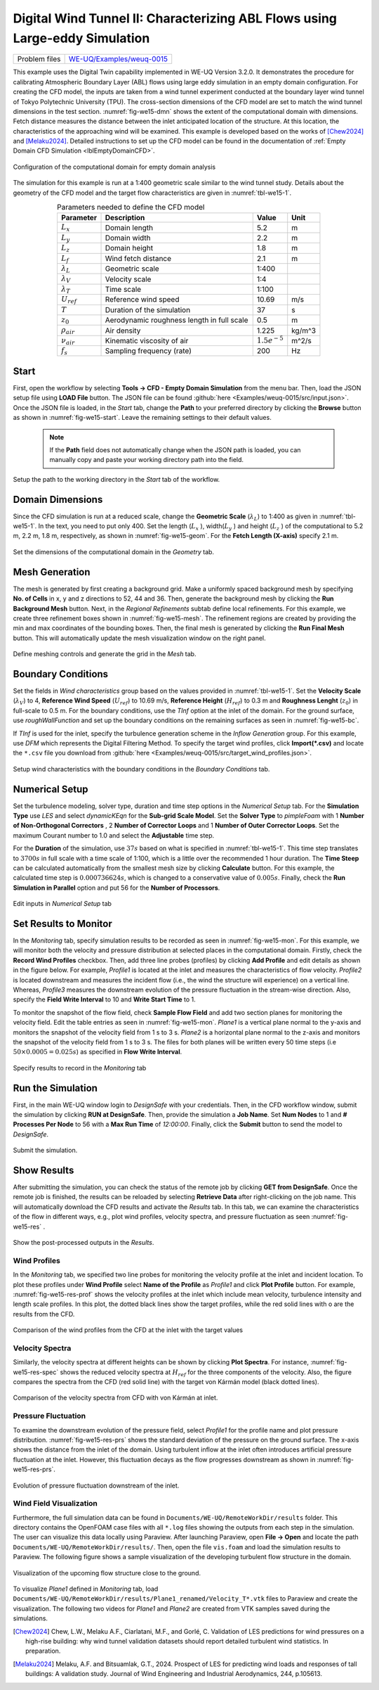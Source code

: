 .. _weuq-0015:

Digital Wind Tunnel II: Characterizing ABL Flows using Large-eddy Simulation
=======================================================================

+----------------+-----------------------------------------------------------------------------------------------------------+
| Problem files  | `WE-UQ/Examples/weuq-0015 <https://github.com/NHERI-SimCenter/WE-UQ/tree/master/Examples//weuq-0015//>`_  |
+----------------+-----------------------------------------------------------------------------------------------------------+

This example uses the Digital Twin capability implemented in WE-UQ Version 3.2.0. It demonstrates the procedure for calibrating Atmospheric Boundary Layer (ABL) flows using large eddy simulation in an empty domain configuration. For creating the CFD model, the inputs are taken from a wind tunnel experiment conducted at the boundary layer wind tunnel of Tokyo Polytechnic University (TPU). The cross-section dimensions of the CFD model are set to match the wind tunnel dimensions in the test section. :numref:`fig-we15-dmn` shows the extent of the computational domain with dimensions. Fetch distance measures the distance between the inlet anticipated location of the structure. At this location, the characteristics of the approaching wind will be examined. This example is developed based on the works of [Chew2024]_ and [Melaku2024]_. Detailed instructions to set up the CFD model can be found in the documentation of :ref:`Empty Domain CFD Simulation <lblEmptyDomainCFD>`. 

.. _fig-we15-dmn:

.. figure:: figures/we15_domain_geometry.svg
   :align: center
   :alt: Image showing error in description
   :width: 60%

   Configuration of the computational domain for empty domain analysis


The simulation for this example is run at a 1:400 geometric scale similar to the wind tunnel study. Details about the geometry of the CFD model and the target flow characteristics are given in :numref:`tbl-we15-1`. 

.. _tbl-we15-1:
.. table:: Parameters needed to define the CFD model 
   :align: center
   :width: 75%

   +---------------------+----------------------------------------------+------------------+---------------+
   |Parameter            |Description                                   |Value             | Unit          |
   +=====================+==============================================+==================+===============+
   |:math:`L_x`          |Domain length                                 | 5.2              | m             |
   +---------------------+----------------------------------------------+------------------+---------------+
   |:math:`L_y`          |Domain width                                  | 2.2              | m             | 
   +---------------------+----------------------------------------------+------------------+---------------+
   |:math:`L_z`          |Domain height                                 | 1.8              | m             | 
   +---------------------+----------------------------------------------+------------------+---------------+
   |:math:`L_f`          |Wind fetch distance                           | 2.1              | m             | 
   +---------------------+----------------------------------------------+------------------+---------------+
   |:math:`\lambda_L`    |Geometric scale                               | 1:400            |               | 
   +---------------------+----------------------------------------------+------------------+---------------+
   |:math:`\lambda_V`    |Velocity scale                                | 1:4              |               | 
   +---------------------+----------------------------------------------+------------------+---------------+
   |:math:`\lambda_T`    |Time scale                                    | 1:100            |               | 
   +---------------------+----------------------------------------------+------------------+---------------+
   |:math:`U_{ref}`      |Reference wind speed                          | 10.69            | m/s           | 
   +---------------------+----------------------------------------------+------------------+---------------+
   |:math:`T`            |Duration of the simulation                    | 37               | s             | 
   +---------------------+----------------------------------------------+------------------+---------------+
   |:math:`z_0`          |Aerodynamic roughness length in full scale    | 0.5              | m             | 
   +---------------------+----------------------------------------------+------------------+---------------+
   |:math:`\rho_{air}`   |Air density                                   | 1.225            | kg/m^3        | 
   +---------------------+----------------------------------------------+------------------+---------------+
   |:math:`\nu_{air}`    |Kinematic viscosity of air                    | :math:`1.5e^{-5}`| m^2/s         | 
   +---------------------+----------------------------------------------+------------------+---------------+
   |:math:`f_{s}`        |Sampling frequency (rate)                     | 200              | Hz            | 
   +---------------------+----------------------------------------------+------------------+---------------+


Start
^^^^^^^
First, open the workflow by selecting **Tools -> CFD - Empty Domain Simulation** from the menu bar. Then, load the JSON setup file using **LOAD File** button. The JSON file can be found :github:`here <Examples/weuq-0015/src/input.json>`. Once the JSON file is loaded, in the *Start* tab, change the **Path** to your preferred directory by clicking the **Browse** button as shown in :numref:`fig-we15-start`. Leave the remaining settings to their default values. 

   .. note::
      If the **Path** field does not automatically change when the JSON path is loaded, you can manually copy and paste your working directory path into the field. 

.. _fig-we15-start:

.. figure:: figures/we15_start_tab.svg
   :align: center
   :alt: Image showing error in description
   :width: 75%

   Setup the path to the working directory in the *Start* tab of the workflow.


Domain Dimensions
^^^^^^^^^^^^^^^^^^^
Since the CFD simulation is run at a reduced scale, change the **Geometric Scale** (:math:`\lambda_L`) to 1:400 as given in :numref:`tbl-we15-1`. In the text, you need to put only 400. Set the length (:math:`L_x` ), width(:math:`L_y` ) and height (:math:`L_z` ) of the computational to 5.2 m, 2.2 m, 1.8 m, respectively, as shown in :numref:`fig-we15-geom`. For the **Fetch Length (X-axis)** specify 2.1 m.

.. _fig-we15-geom:

.. figure:: figures/we15_geometry_tab.svg
   :align: center
   :alt: Image showing error in description
   :width: 80%

   Set the dimensions of the computational domain in the *Geometry* tab.  


Mesh Generation
^^^^^^^^^^^^^^^^
The mesh is generated by first creating a background grid. Make a uniformly spaced background mesh by specifying **No. of Cells** in x, y and z directions to 52, 44 and 36. Then, generate the background mesh by clicking the **Run Background Mesh** button. Next, in the *Regional Refinements* subtab define local refinements. For this example, we create three refinement boxes shown in :numref:`fig-we15-mesh`. The refinement regions are created by providing the min and max coordinates of the bounding boxes. Then, the final mesh is generated by clicking the **Run Final Mesh** button. This will automatically update the mesh visualization window on the right panel. 

.. _fig-we15-mesh:

.. figure:: figures/we15_mesh_tab.svg
   :align: center
   :alt: Image showing error in description
   :width: 100%

   Define meshing controls and generate the grid in the *Mesh* tab.  


Boundary Conditions
^^^^^^^^^^^^^^^^^^^^
Set the fields in *Wind characteristics* group based on the values provided in :numref:`tbl-we15-1`. Set the **Velocity Scale** (:math:`\lambda_V`) to 4, **Reference Wind Speed** (:math:`U_{ref}`) to 10.69 m/s, **Reference Height** (:math:`H_{ref}`) to 0.3 m and **Roughness Lenght** (:math:`z_0`) in full-scale to 0.5 m. For the boundary conditions, use the *TInf* option at the inlet of the domain. For the ground surface, use *roughWallFunction* and set up the boundary conditions on the remaining surfaces as seen in :numref:`fig-we15-bc`.  

If *TInf* is used for the inlet, specify the turbulence generation scheme in the *Inflow Generation* group. For this example, use *DFM* which represents the Digital Filtering Method. To specify the target wind profiles, click **Import(*.csv)** and locate the ``*.csv`` file you download from :github:`here <Examples/weuq-0015/src/target_wind_profiles.json>`.  

.. _fig-we15-bc:

.. figure:: figures/we15_bc_tab.svg
   :align: center
   :alt: Image showing error in description
   :width: 75%

   Setup wind characteristics with the boundary conditions in the *Boundary Conditions* tab.  


Numerical Setup
^^^^^^^^^^^^^^^^
Set the turbulence modeling, solver type, duration and time step options in the *Numerical Setup* tab. For the **Simulation Type** use *LES* and select *dynamicKEqn* for the **Sub-grid Scale Model**. Set the **Solver Type** to *pimpleFoam* with 1 **Number of Non-Orthogonal Correctors** , 2 **Number of Corrector Loops** and 1 **Number of Outer Corrector Loops**. Set the maximum Courant number to 1.0 and select the **Adjustable** time step. 

For the **Duration** of the simulation, use :math:`37 s` based on what is specified in :numref:`tbl-we15-1`. This time step translates to :math:`3700s` in full scale with a time scale of 1:100, which is a little over the recommended 1 hour duration. The **Time Steep** can be calculated automatically from the smallest mesh size by clicking **Calculate** button. For this example, the calculated time step is :math:`0.000736624 s`, which is changed to a conservative value of :math:`0.005 s`. Finally, check the **Run Simulation in Parallel** option and put 56 for the **Number of Processors**.  

.. _fig-we15-num-setup:

.. figure:: figures/we15_numerical_setup_tab.svg
   :align: center
   :alt: Image showing error in description
   :width: 75%

   Edit inputs in *Numerical Setup* tab


Set Results to Monitor
^^^^^^^^^^^^^^^^^^^^^^^
In the *Monitoring* tab, specify simulation results to be recorded as seen in :numref:`fig-we15-mon`. For this example, we will monitor both the velocity and pressure distribution at selected places in the computational domain. Firstly, check the **Record Wind Profiles** checkbox. Then, add three line probes (profiles) by clicking **Add Profile** and edit details as shown in the figure below. For example, *Profile1* is located at the inlet and measures the characteristics of flow velocity. *Profile2* is located downstream and measures the incident flow (i.e., the wind the structure will experience) on a vertical line. Whereas, *Profile3* measures the downstream evolution of the pressure fluctuation in the stream-wise direction. Also, specify the **Field Write Interval** to 10 and **Write Start Time** to 1.      
 
To monitor the snapshot of the flow field, check **Sample Flow Field** and add two section planes for monitoring the velocity field. Edit the table entries as seen in :numref:`fig-we15-mon`. *Plane1* is a vertical plane normal to the y-axis and monitors the snapshot of the velocity field from 1 s to 3 s.  *Plane2* is a horizontal plane normal to the z-axis and monitors the snapshot of the velocity field from 1 s to 3 s. The files for both planes will be written every 50 time steps (i.e :math:`50 \times 0.0005 = 0.025 s`) as specified in **Flow Write Interval**. 

.. _fig-we15-mon:

.. figure:: figures/we15_monitoring_tab.svg
   :align: center
   :alt: Image showing error in description
   :width: 75%

   Specify results to record in the *Monitoring* tab


Run the Simulation
^^^^^^^^^^^^^^^^^^^
First, in the main WE-UQ window login to *DesignSafe* with your credentials. Then, in the CFD workflow window, submit the simulation by clicking **RUN at DesignSafe**. Then, provide the simulation a **Job Name**. Set **Num Nodes** to 1 and **# Processes Per Node** to 56 with a **Max Run Time** of  *12:00:00*. Finally, click the **Submit** button to send the model to *DesignSafe*.  

.. figure:: figures/we15_run_job.svg
   :align: center
   :alt: Image showing error in description
   :width: 30%

   Submit the simulation.


Show Results
^^^^^^^^^^^^^^
After submitting the simulation, you can check the status of the remote job by clicking **GET from DesignSafe**. Once the remote job is finished, the results can be reloaded by selecting **Retrieve Data** after right-clicking on the job name. This will automatically download the CFD results and activate the *Results* tab. In this tab, we can examine the characteristics of the flow in different ways, e.g., plot wind profiles, velocity spectra, and pressure fluctuation as seen :numref:`fig-we15-res` . 

.. _fig-we15-res:

.. figure:: figures/we15_results_tab.svg
   :align: center
   :alt: Image showing error in description
   :width: 75%

   Show the post-processed outputs in the *Results*.


Wind Profiles
""""""""""""""
In the *Monitoring* tab, we specified two line probes for monitoring the velocity profile at the inlet and incident location. To plot these profiles under **Wind Profile** select **Name of the Profile** as *Profile1* and click **Plot Profile** button. For example, :numref:`fig-we15-res-prof` shows the velocity profiles at the inlet which include mean velocity, turbulence intensity and length scale profiles. In this plot, the dotted black lines show the target profiles, while the red solid lines with o are the results from the CFD.   

.. _fig-we15-res-prof:

.. figure:: figures/we15_results_prof.svg
   :align: center
   :alt: Image showing error in description
   :width: 90%
   
   Comparison of the wind profiles from the CFD at the inlet with the target values


Velocity Spectra
"""""""""""""""""
Similarly, the velocity spectra at different heights can be shown by clicking **Plot Spectra**. For instance, :numref:`fig-we15-res-spec` shows the reduced velocity spectra at :math:`H_{ref}` for the three components of the velocity. Also, the figure compares the spectra from the CFD (red solid line) with the target von Kármán model (black dotted lines).    

.. _fig-we15-res-spec:

.. figure:: figures/we15_results_spectra.svg
   :align: center
   :alt: Image showing error in description
   :width: 100%
   
   Comparison of the velocity spectra from CFD with von Kármán at inlet.


Pressure Fluctuation
"""""""""""""""""""""
To examine the downstream evolution of the pressure field, select *Profile1* for the profile name and plot pressure distribution. :numref:`fig-we15-res-prs` shows the standard deviation of the pressure on the ground surface. The x-axis shows the distance from the inlet of the domain. Using turbulent inflow at the inlet often introduces artificial pressure fluctuation at the inlet. However, this fluctuation decays as the flow progresses downstream as shown in :numref:`fig-we15-res-prs`.    

.. _fig-we15-res-prs:

.. figure:: figures/we15_results_pressure.svg
   :align: center
   :alt: Image showing error in description
   :width: 60%
   
   Evolution of pressure fluctuation downstream of the inlet.


Wind Field Visualization
"""""""""""""""""""""""""
Furthermore, the full simulation data can be found in ``Documents/WE-UQ/RemoteWorkDir/results`` folder. This directory contains the OpenFOAM case files with all ``*.log`` files showing the outputs from each step in the simulation. The user can visualize this data locally using Paraview. After launching Paraview, open **File -> Open** and locate the path ``Documents/WE-UQ/RemoteWorkDir/results/``. Then, open the file ``vis.foam`` and load the simulation results to Paraview. The following figure shows a sample visualization of the developing turbulent flow structure in the domain. 

.. figure:: figures/we15_results_flow_vis.svg
   :align: center
   :alt: Image showing error in description
   :width: 80%
   
   Visualization of the upcoming flow structure close to the ground.

To visualize *Plane1* defined in *Monitoring* tab, load ``Documents/WE-UQ/RemoteWorkDir/results/Plane1_renamed/Velocity_T*.vtk`` files to Paraview and create the visualization. The following two videos for *Plane1* and *Plane2* are created from VTK samples saved during the simulations. 

.. raw:: html

   <div style="text-align: center;">
      <video controls src="../../../../../_static/videos/WE-UQ/weuq-0015/we15_vis_plane1.mp4" width="560" height="315"> </video>   
   </div>

.. raw:: html

   <div style="text-align: center;">
      <video controls src="../../../../../_static/videos/WE-UQ/weuq-0015/we15_vis_plane2.mp4" width="560" height="315"> </video>   
   </div>
   


.. [Chew2024] Chew, L.W., Melaku A.F., Ciarlatani, M.F., and Gorlé, C. Validation of LES predictions for wind pressures on a high-rise building: why wind tunnel validation datasets should report detailed turbulent wind statistics. In preparation.

.. [Melaku2024] Melaku, A.F. and Bitsuamlak, G.T., 2024. Prospect of LES for predicting wind loads and responses of tall buildings: A validation study. Journal of Wind Engineering and Industrial Aerodynamics, 244, p.105613.




